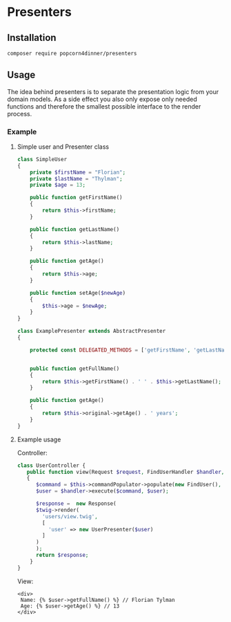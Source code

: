 
* Presenters

** Installation
#+BEGIN_SRC sh
composer require popcorn4dinner/presenters
#+END_SRC

** Usage
The idea behind presenters is to separate the presentation logic from your domain models. As a side effect you also 
only expose only needed functions and therefore the smallest possible interface to the render process.
   
*** Example

**** Simple user and Presenter class
#+BEGIN_SRC php
class SimpleUser
{
    private $firstName = "Florian";
    private $lastName = "Thylman";
    private $age = 13;

    public function getFirstName()
    {
        return $this->firstName;
    }

    public function getLastName()
    {
        return $this->lastName;
    }

    public function getAge()
    {
        return $this->age;
    }

    public function setAge($newAge)
    {
        $this->age = $newAge;
    }
}
#+END_SRC

#+BEGIN_SRC php
class ExamplePresenter extends AbstractPresenter
{

    protected const DELEGATED_METHODS = ['getFirstName', 'getLastName'];


    public function getFullName()
    {
        return $this->getFirstName() . ' ' . $this->getLastName();
    }

    public function getAge()
    {
        return $this->original->getAge() . ' years';
    }
}
#+END_SRC

**** Example usage
Controller:
#+BEGIN_SRC php
class UserController {
   public function view(Request $request, FindUserHandler $handler, \Twig_Environment $twig)
   {
      $command = $this->commandPopulator->populate(new FindUser(), $request);
      $user = $handler->execute($command, $user);

      $response =  new Response(
      $twig->render(
        'users/view.twig',
        [
          'user' => new UserPresenter($user)
        ]
      )
      );
      return $response;
    }
}
#+END_SRC

View:
#+BEGIN_SRC twig
<div>
 Name: {% $user->getFullName() %} // Florian Tylman
 Age: {% $user->getAge() %} // 13
</div>
#+END_SRC
